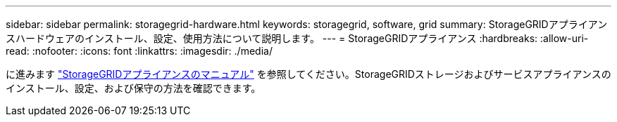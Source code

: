 ---
sidebar: sidebar 
permalink: storagegrid-hardware.html 
keywords: storagegrid, software, grid 
summary: StorageGRIDアプライアンスハードウェアのインストール、設定、使用方法について説明します。 
---
= StorageGRIDアプライアンス
:hardbreaks:
:allow-uri-read: 
:nofooter: 
:icons: font
:linkattrs: 
:imagesdir: ./media/


[role="lead"]
に進みます https://docs.netapp.com/us-en/storagegrid-appliances/index.html["StorageGRIDアプライアンスのマニュアル"^] を参照してください。StorageGRIDストレージおよびサービスアプライアンスのインストール、設定、および保守の方法を確認できます。
